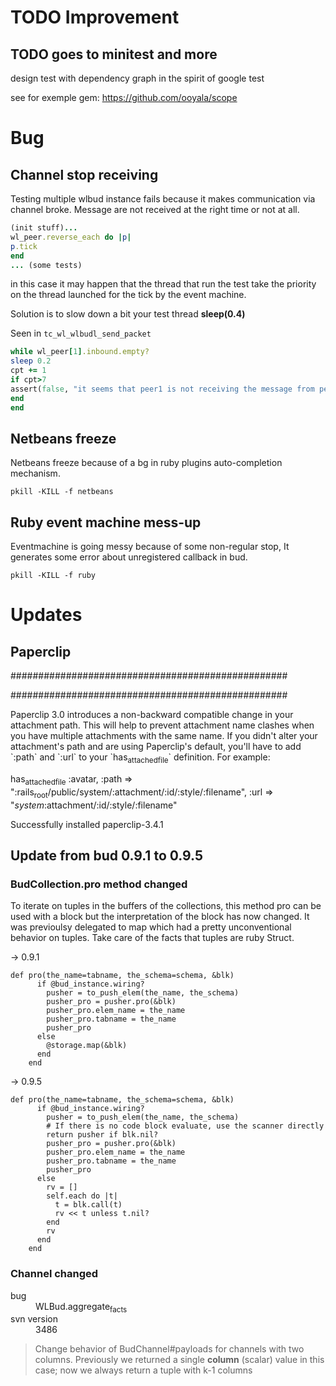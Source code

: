 * TODO Improvement

** TODO goes to minitest and more

design test with dependency graph in the spirit of google test

see for exemple gem:
https://github.com/ooyala/scope


* Bug

** Channel stop receiving
   Testing multiple wlbud instance fails because it makes communication via
   channel broke. Message are not received at the right time or not at all.
#+begin_src ruby
   (init stuff)...
   wl_peer.reverse_each do |p|
   p.tick
   end
   ... (some tests)
#+end_src
   in this case it may happen that the thread that run the test take the
   priority on the thread launched for the tick by the event machine.

   Solution is to slow down a bit your test thread *sleep(0.4)*

   Seen in =tc_wl_wlbudl_send_packet=

#+begin_src ruby
   while wl_peer[1].inbound.empty?
   sleep 0.2
   cpt += 1
   if cpt>7
   assert(false, "it seems that peer1 is not receiving the message from peer 0")
   end
   end
#+end_src


** Netbeans freeze
   Netbeans freeze because of a bg in ruby plugins
   auto-completion mechanism.
   : pkill -KILL -f netbeans

** Ruby event machine mess-up
   Eventmachine is going messy because of some non-regular stop, It
   generates some error about unregistered callback in bud.
   : pkill -KILL -f ruby


* Updates

** Paperclip

##################################################
#  NOTE FOR UPGRADING FROM PRE-3.0 VERSION       #
##################################################

Paperclip 3.0 introduces a non-backward compatible change in your attachment
path. This will help to prevent attachment name clashes when you have
multiple attachments with the same name. If you didn't alter your
attachment's path and are using Paperclip's default, you'll have to add
`:path` and `:url` to your `has_attached_file` definition. For example:

    has_attached_file :avatar,
      :path => ":rails_root/public/system/:attachment/:id/:style/:filename",
      :url => "/system/:attachment/:id/:style/:filename"

Successfully installed paperclip-3.4.1


** Update from bud 0.9.1 to 0.9.5

*** BudCollection.pro method changed

To iterate on tuples in the buffers of the collections, this method pro
can be used with a block but the interpretation of the block has now
changed. It was previoulsy delegated to map which had a pretty
unconventional behavior on tuples. Take care of the facts that tuples
are ruby Struct.

-> 0.9.1
#+begin_src
def pro(the_name=tabname, the_schema=schema, &blk)
      if @bud_instance.wiring?
        pusher = to_push_elem(the_name, the_schema)
        pusher_pro = pusher.pro(&blk)
        pusher_pro.elem_name = the_name
        pusher_pro.tabname = the_name
        pusher_pro
      else
        @storage.map(&blk)
      end
    end
#+end_src

-> 0.9.5
#+begin_src
def pro(the_name=tabname, the_schema=schema, &blk)
      if @bud_instance.wiring?
        pusher = to_push_elem(the_name, the_schema)
        # If there is no code block evaluate, use the scanner directly
        return pusher if blk.nil?
        pusher_pro = pusher.pro(&blk)
        pusher_pro.elem_name = the_name
        pusher_pro.tabname = the_name
        pusher_pro
      else
        rv = []
        self.each do |t|
          t = blk.call(t)
          rv << t unless t.nil?
        end
        rv
      end
    end
#+end_src


*** Channel changed

+ bug :: WLBud.aggregate_facts
+ svn version :: 3486

#+begin_quote
		 Change behavior of BudChannel#payloads for channels with two
		 columns. Previously we returned a single *column* (scalar) value in
		 this case; now we always return a tuple with k-1 columns
#+end_quote

